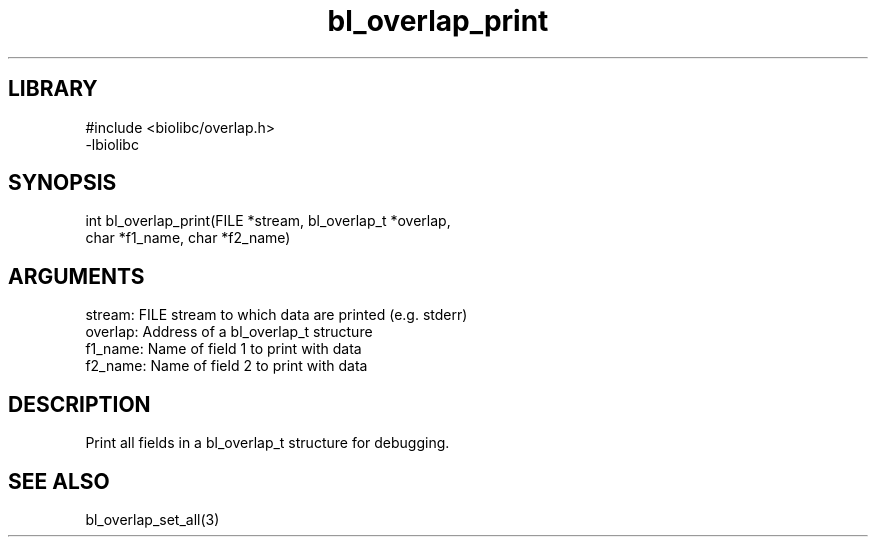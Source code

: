 \" Generated by c2man from bl_overlap_print.c
.TH bl_overlap_print 3

.SH LIBRARY
\" Indicate #includes, library name, -L and -l flags
.nf
.na
#include <biolibc/overlap.h>
-lbiolibc
.ad
.fi

\" Convention:
\" Underline anything that is typed verbatim - commands, etc.
.SH SYNOPSIS
.PP
.nf 
.na
int     bl_overlap_print(FILE *stream, bl_overlap_t *overlap,
char *f1_name, char *f2_name)
.ad
.fi

.SH ARGUMENTS
.nf
.na
stream:     FILE stream to which data are printed (e.g. stderr)
overlap:    Address of a bl_overlap_t structure
f1_name:    Name of field 1 to print with data
f2_name:    Name of field 2 to print with data
.ad
.fi

.SH DESCRIPTION

Print all fields in a bl_overlap_t structure for debugging.

.SH SEE ALSO

bl_overlap_set_all(3)

